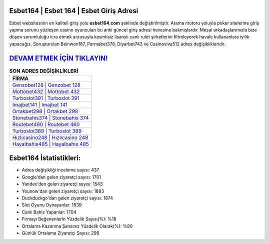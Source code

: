 ﻿Esbet164 | Esbet 164 | Esbet Giriş Adresi
===================================

.. image:: images/esbet-giris.jpg
   :width: 600
   
Esbet websitesinin en kaliteli giriş yolu **esbet164.com** şeklinde değiştirilmiştir. Arama motoru yoluyla poker sitelerine giriş yapma sorunu yüzleşen casino oyuncuları bu anki güncel giriş adresi hevesine bakmışlardır. Mesai arkadaşlarımızla bize düşen sorumluluğu icra etmek arzusuyla kesintisiz lisanslı canlı rulet şirketlerini filtreleyerek havale kullananlara iyilik yapacağız. Soruşturulan Beinwon187, Parmabet378, Diyarbet743 ve Casinoviva512 adres değişiklikleridir.

`DEVAM ETMEK İÇİN TIKLAYIN! <https://uclck.me/gonow>`_
==============

.. list-table:: **SON ADRES DEĞİŞİKLİKLERİ**
   :widths: 100
   :header-rows: 1

   * - FİRMA
   * - `Genzobet128 | Genzobet 128 <genzobet128-genzobet-128-genzobet-giris-adresi.html>`_
   * - `Mottobet432 | Mottobet 432 <mottobet432-mottobet-432-mottobet-giris-adresi.html>`_
   * - `Turboslot391 | Turboslot 391 <turboslot391-turboslot-391-turboslot-giris-adresi.html>`_	 
   * - `Imajbet141 | Imajbet 141 <imajbet141-imajbet-141-imajbet-giris-adresi.html>`_	 
   * - `Ortakbet298 | Ortakbet 298 <ortakbet298-ortakbet-298-ortakbet-giris-adresi.html>`_ 
   * - `Stonebahis374 | Stonebahis 374 <stonebahis374-stonebahis-374-stonebahis-giris-adresi.html>`_
   * - `Routebet460 | Routebet 460 <routebet460-routebet-460-routebet-giris-adresi.html>`_	 
   * - `Turboslot389 | Turboslot 389 <turboslot389-turboslot-389-turboslot-giris-adresi.html>`_
   * - `Hızlıcasino248 | Hızlıcasino 248 <hizlicasino248-hizlicasino-248-hizlicasino-giris-adresi.html>`_
   * - `Hayalbahis485 | Hayalbahis 485 <hayalbahis485-hayalbahis-485-hayalbahis-giris-adresi.html>`_
	 
Esbet164 İstatistikleri:
===================================	 
* Adres değişikliği inceleme sayısı: 437
* Google'dan gelen ziyaretçi sayısı: 1701
* Yandex'den gelen ziyaretçi sayısı: 1543
* Younow'dan gelen ziyaretçi sayısı: 1883
* Duckduckgo'dan gelen ziyaretçi sayısı: 1874
* Slot Oyunu Oynayanlar: 1839
* Canlı Bahis Yapanlar: 1704
* Firmayı Beğenenlerin Yüzdelik Sayısı(%): %18
* Ortalama Kazanma Şansınız Yüzdelik Olarak(%): %80
* Günlük Ortalama Ziyaretçi Sayısı: 299

